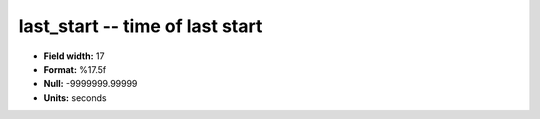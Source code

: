 .. _rtexec1.0-last_start_attributes:

**last_start** -- time of last start
------------------------------------

* **Field width:** 17
* **Format:** %17.5f
* **Null:** -9999999.99999
* **Units:** seconds
